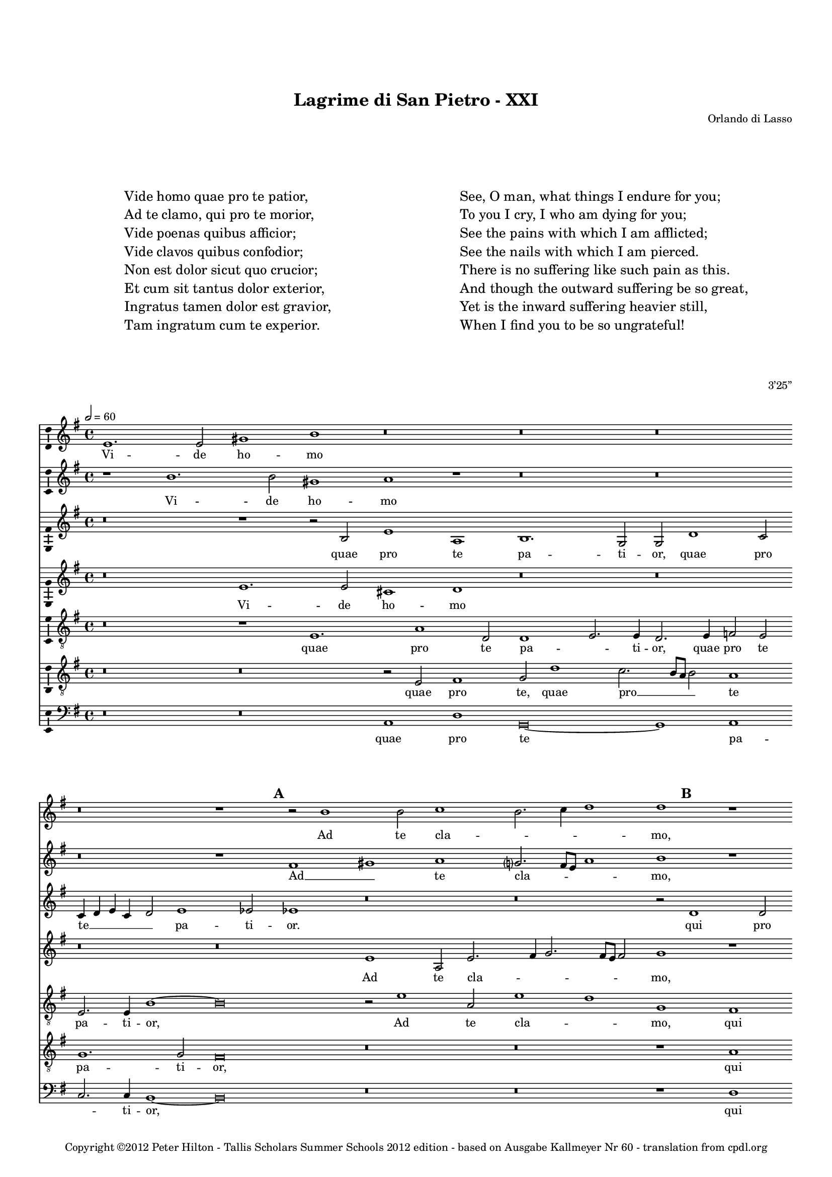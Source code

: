 \version "2.14.2"

\header {
	title = "Lagrime di San Pietro - XXI"
	composer = "Orlando di Lasso"
	opus = "3’25”"
	copyright = \markup {
			\column {
				" "
				" "
				"Copyright ©2012 Peter Hilton - Tallis Scholars Summer Schools 2012 edition - based on Ausgabe Kallmeyer Nr 60 - translation from cpdl.org"
			}
	}
	tagline = ##f
}


\paper {
	annotate-spacing = ##f
	indent = 0\cm
	left-margin = 10\mm
	right-margin = 10\mm
	ragged-bottom = ##f
	ragged-last-bottom = ##f
	top-markup-spacing = #'(
		(padding . 15)
	)
	markup-markup-spacing = #'(
		(padding . 10)
	)
	system-system-spacing = #'(
        (stretchability . 100)
	)
}

\layout {
  \context {
    \Score
    \remove "Bar_number_engraver"
	\override BarLine #'transparent = ##t
  }
  \context {
  	\Staff
  }
}

\markup \fontsize #2 {
	\fill-line {
	    \hspace #1
		\column {
			"Vide homo quae pro te patior,"
			"Ad te clamo, qui pro te morior,"
			"Vide poenas quibus afficior;"
			"Vide clavos quibus confodior;"
			"Non est dolor sicut quo crucior;"
			"Et cum sit tantus dolor exterior, "
			"Ingratus tamen dolor est gravior,"
			"Tam ingratum cum te experior."
			""
		}
	    \hspace #1
		\column {
			"See, O man, what things I endure for you;"
			"To you I cry, I who am dying for you;"
			"See the pains with which I am afflicted;"
			"See the nails with which I am pierced."
			"There is no suffering like such pain as this."
			"And though the outward suffering be so great,"
			"Yet is the inward suffering heavier still,"
			"When I find you to be so ungrateful!"
		}
	    \hspace #1
	}
	\vspace #2
}

global = { 
	\key e \minor
	\tempo 2 = 60
	\set Score.proportionalNotationDuration = #(ly:make-moment 1 4)
	\set Staff.midiInstrument = "choir aahs"
	#(set-global-staff-size 14)
	#(set-accidental-style 'forget)
}

sopranoA = \new Voice {
	\relative c' {
		e1. e2 gis1 b r\breve r r
		r r1 \mark \default r2 b1 b2 c1 b2. c4 d1 d r r\breve
		r1 r2 f,2. e8 d e2 d d'1 c4 b c b b a8 g b4 a a2. gis8 fis gis2 a1 r
		r\breve r2 d1 b c2. b4 a b c g c2. b8 a b2 c1 r
		
		r\breve r1 \mark \default b g2 c1 a2 r c1 a2 r c1 a2
		b g d'2. d4 g,2 g r1 r\breve r r2 \mark \default e1 e2
		fis1 a b2. a4 g2 a a1. g2 g2. g4 e1 r\breve
		r r r1 \mark \default e2. e4 b'2 e, a2. a4 g1 c
		
		r2 d b c a1 g1. g2 a e4 fis g a b1 fis2 gis b e, a
		b1 r d2. b4 c2 b b1. fis2 gis1 a2. a4 gis\breve
		\once \override Score.BarLine #'transparent = ##f \bar "||"
	}
	\addlyrics {
		Vi -- de ho -- mo
		Ad te cla -- _ _ _ mo,
		Vi -- _ _ _ de poe -- _ _ _ _ _ _ _ _ _ _ _ _ _ nas
		Vi -- de cla -- _ _ _ _ _ _ _ _ _ vos
		
		Non est, non est, non est, non est,
		do -- lor, non est do -- lor. Et cum
		sit tan -- tus __ _ _ do -- lor ex -- te -- ri -- or, 
		Tam in -- gra -- tum, tam in -- gra -- tum,
		
		tam in -- gra -- tum cum te ex -- pe -- _ _ _ _ ri -- or, tam in -- gra --
		tum tam in -- gra -- tum cum te ex -- pe -- ri -- or.
	}
}

sopranoB = \new Voice {
	\relative c'' {
		r1 b1. b2 gis1 a r r\breve r
		r r1 fis gis a g?2. fis8 e a1 b r r\breve
		r g2. a4 b1 fis2 g1 fis4 e fis2. e4 d2 e r\breve
		r r1 r2 g1 e2 c1 g' g\breve r1
		
		r\breve r1 r2 g e1 r2 c'1 a2 r c1 a d2 ~
		d c2. b8 a b2 c1 r r\breve r r1 a ~
		a2 a fis1 g e2 f1 e2 d1 e2. e4 gis1 r\breve
		r r r1 r2 b gis a fis1 r r2 a ~
		
		a2 fis g e r d'1 b2 c1. a2 b g r b1 gis2 a fis
		fis1 gis2 a1 g g2 fis r4 e fis2 b b1 c2. c4 b\breve
	}
	\addlyrics {
		Vi -- de ho -- mo
		Ad __ _ te cla -- _ _ _ mo,
		Vi -- _ _ _ de poe -- _ _ _ _ nas
		Vi -- de cla -- _ vos
		
		Non est, non est, non est, do -- 
		_ _ _ _ lor Et 
		cum sit tan -- tus do -- lor ex -- te -- ri -- or, 
		Tam in -- gra -- tum, tam
		
		in -- gra -- tum, tam in -- gra -- tum cum te, tam in -- gra -- tum
		cum te ex -- pe -- ri -- or, cum te ex -- pe -- _ ri -- or.
	}
}

altoA = \new Voice {
	\relative c' {
		r\breve r1 r2 b e1 a, b1. g2 g d'1 c2
		c4 d e c d2 e1 es2 es1 r\breve r r2 \mark \default d1 d2 e2. d4 c1
		b1 a2. a4 g1 r r\breve r cis1 d2 e
		d1. d2 b2. c4 d1 r\breve r e2. d4 cis2 d
		
		d2 d1 c2 b1 b c2 r4 g a1 c a2 a f'2. e8 d c2 r4 d
		b2 c d1 r2 c g d'2. cis8 b cis2 d b b b cis d1 cis2. cis4 cis2
		r\breve r r r1 r2 \mark \default e cis cis1 d2
		e2 f2. e8 d e2 d e1 d2. c8 b c2 b b r1 r2 a b g2. e4 e'2
		
		fis2 d2. b4 a2 a1 d e\breve e2 e1 es2 e1 r
		r e2 cis d b r\breve b1 gis2 b e, e' e\breve
	}
	\addlyrics {
		quae pro te pa -- ti -- or, quae pro
		te __ _ _ _ _ pa -- ti -- or. qui pro te __ _ _ 
		mo -- _ ri -- or, qui -- bus af -- 
		fi -- ci -- or; __ _ _ qui -- _ _ bus
		
		con -- fo -- di -- or; Non est, non est, non est, do -- lor __ _ _ _ non
		est do -- lor sic -- ut quo __ _ _ _ cru -- ci -- or, sic -- ut quo cru -- ci -- or;
		In -- tus ta -- men		
		dol -- or __ _ _ _ est gra -- _ _ _ _ vi -- or, Tam in -- gra -- _ _
		
		tum, tam in -- gra -- tum cum te ex -- pe -- ri -- or,
		tam in -- gra -- tum, cum te ex -- pe -- ri -- or.
	}
}

altoB = \new Voice {
	\relative c' {
		r\breve e1. e2 cis1 d r\breve r
		r r e1 a,2 e'2. fis4 g2. fis8 e fis2 g1 r r\breve
		r1 \mark \default c,\breve g2. a4 b2 e1 d4 c d2. c4 b1 e r
		r\breve \mark \default d1 b2 d e c a f'2. e4 e d8 c d1 c r
		
		r\breve r1 r2 e1 c2 e1 f\breve r2 c a r4 f'
		d2 e4. fis8 g1 e r r\breve r r
		d1 d1. e2 b d c1 a2 b c b b1 r\breve
		r r r1 r2 e1 cis2 d1. e2 c2. c4
		
		a2 b r r4 e cis2 d b d c\breve b1 fis'2. b,4 b1 r2 d ~
		d b1 e2 a, d e1 dis2 e1 dis2 e e1 e, b'2 b1
	}
	\addlyrics {
		Vi -- de ho -- mo
		Ad te cla -- _ _ _ _ _ mo,
		Vi -- de __ _ _ poe -- _ _ _ _ _ nas,
		Vi -- de cla -- vos, vi -- de cla -- _ _ _ _ _ vos
		
		Non est do -- lor, non est, non
		est do -- _ _ lor,
		Et cum sit tan -- tus do -- lor ex -- te -- ri -- or, 
		Tam in -- gra -- tum, tam in -- 
		
		gra -- tum, tam in -- gra -- tum cum te ex -- pe -- ri -- or, tam
		in -- gra -- tum cum te ex -- pe -- ri -- or, ex -- pe -- ri -- or.
	}
}

tenor = \new Voice {
	\relative c {
		\clef "treble_8" 
		r\breve r1 e1. a1 d,2 d1 e2. e4 d2. e4 f2 e
		e2. e4 b'1 ~ b\breve r2 e1 a,2 e'1 d g, fis a2 g e2. fis4
		g2 g c,\breve r1 r\breve r a'1. e2
		fis1 g2 d d1 g e f2. e8 d c1 g' r2 e1 fis2
		
		g2. d4 f2 e1 d2 g\breve c1 a2. b4 c2 f, c1 r2 f ~
		f e d1 c2 e1 fis2 g fis4 e fis2 d1 g fis2 e\breve
		r2 d1 d2 g e1 d2 a'1 fis2 g e2. e4 e1 e2. e4 a2 a
		c\breve b1 c2 a1 a2 gis1 r r2 d d g1 a2
		
		\mark \default r4 fis2 d e c4 e2 d d g2. g4 g2 r e2. fis4 g a b2 b1 b2 a1
		r1 r2 a2. fis4 d2 g e fis g fis1 e2. e4 e1 ~ e\breve
	}
	\addlyrics {
		quae pro te pa -- _ ti -- or, quae pro te
		pa -- ti -- or, Ad te cla -- _ mo, qui pro te mo -- _
		_ ri -- or, qui -- bus
		af -- fi -- ci -- or; Vi -- de cla -- _ _ _ vos qui -- bus
		
		con -- _ _ fo -- di -- or; Non est __ _ _ do -- lor, non
		est do -- lor, sic -- ut quo __ _ _ _ cru -- _ ci -- or;
		Et cum sit tan -- tus do -- lor ex -- te -- ri -- or, In -- tus ta -- men
		dol -- or est gra -- vi -- or, Tam in -- gra -- tum
		
		tam in -- gra -- tum cum te ex -- pe -- ri -- or, ex -- _ _ _ _ pe -- ri -- or,
		tam in -- gra -- tum cum te ex -- pe -- _ ri -- or.
	}
}

baritone = \new Voice {
	\relative c {
		\clef "treble_8" 
		r\breve r r2 e fis1 g2 d'1 c2. b8 a b2 a1
		g1. g2 fis\breve r r r1 a c2. b8 a g2 c,
		d2 e f1 r\breve r r1 r2 \mark \default e1 e2 fis a1 
		 b1 a2 g2. fis8 e d1 r\breve r g1 a
		
		b1 a g2 fis e1 r2 e1 c2 f1 f2 r4 c' a2 f2. g4 a2
		g\breve \mark \default g1 c2 b1 a4 g b a g fis g fis8 e d2 a'2. a4 a\breve
		r r r r1 r2 b a1 e2 fis
		a1 g\breve  f1 e2. e4 e1 r2 a1 fis2 g2. fis4 e1
		
		d1 r\breve g1 e a g fis2. fis4 e1 r2 fis2 ~
		fis d e1 d2 r4 g2 e4 b'2 b1 r2 b b r4 b4 a2. a4 b1 b,
	}
	\addlyrics {
		quae pro te, quae pro __ _ _ _ te
		pa -- ti -- or, qui pro __ _ _ _ te
		mo -- ri -- or, qui -- bus af -- fi -- 
		_ ci -- or; __ _ _ _ qui -- _
		
		bus con -- fo -- di -- or; Non est do -- lor, non est do -- _ _
		lor, sic -- ut quo __ _ _ _ _ _ _ _ _ _ _ cru -- ci -- or;
		In -- tus ta -- men		
		dol -- or est gra -- vi -- or, Tam in -- gra -- _ _
		
		tum cum te ex -- pe -- _ ri -- or, tam
		in -- gra -- tum, tam in -- gra -- tum cum te ex -- pe -- ri -- or. __ _
	}
}

bass = \new Voice {
	\relative c {
		\clef "bass" 
		r\breve r a1 d g,\breve ~ g1 a
		c2. c4 b1 ~ b\breve r r r1 d a2 c2. b4 a2
		g2. g4 f1 r\breve r r a1 d2 cis
		d4 c b a g2 fis g\breve r r c2. b4 a2 d
		
		g,1 a b2. b4 e,1 c' a f\breve ~ f
		g r2 c1 d2 e1 b2. a4 g2 b a1 ~ a\breve
		r r r r1 r2 e' a, a1 d2
		c\breve g1 a a2. a4 e1 r d' b2 c1 a2
		
		r2 b g a1 fis2 g1 c a e'2 e b1 r2 e2 cis d
		b1 r2 a fis g e1 b'\breve e,2 e a2. a4 e\breve
	}
	\addlyrics {
		quae pro te pa -- 
		_ ti -- or, qui pro te __ _ _
		mo -- ri -- or, qui -- bus af -- 
		fi -- _ _ _ _ ci -- or; qui -- _ _ bus
		
		con -- _ fo -- di -- or; Non est do --
		lor sic -- ut quo cru -- _ _ ci -- or;
		In -- tus ta -- men		
		dol -- or est gra -- vi -- or, Tam in -- gra -- tum
		
		tam in -- gra -- tum cum te ex -- pe -- ri -- or, tam in -- gra -- 
		tum, tam in -- gra -- tum cum te ex -- pe -- ri -- or.
	}
}

\score {
	\transpose e e {
		<<
			\new Staff << \global \sopranoA >>
			\new Staff << \global \sopranoB >>
			\new Staff << \global \altoA >>
			\new Staff << \global \altoB >>
			\new Staff << \global \tenor >>
			\new Staff << \global \baritone >>
			\new Staff << \global \bass >>
		>>
	}
	\layout {
		\context { 
			\Voice 
			\consists "Ambitus_engraver" 
			\override NoteHead #'style = #'baroque
		}
		\context {
			\Staff
			\override VerticalAxisGroup #'default-staff-staff-spacing = #'(
				(basic-distance . 4)
				(minimum-distance . 4)
				(padding . 0)
				(stretchability . 0)
			)
		}
	}
	\midi { }
}

